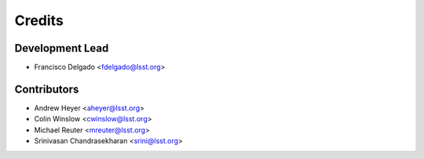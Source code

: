 =======
Credits
=======

Development Lead
----------------

* Francisco Delgado <fdelgado@lsst.org>

Contributors
------------
* Andrew Heyer <aheyer@lsst.org>

* Colin Winslow <cwinslow@lsst.org>

* Michael Reuter <mreuter@lsst.org>

* Srinivasan Chandrasekharan <srini@lsst.org>

